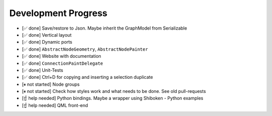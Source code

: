 Development Progress
====================


- [✅ done] Save/restore to Json. Maybe inherit the GraphModel from Serializable
- [✅ done] Vertical layout
- [✅ done] Dynamic ports
- [✅ done] ``AbstractNodeGeometry``, ``AbstractNodePainter``
- [✅ done] Website with documentation
- [✅ done] ``ConnectionPaintDelegate``
- [✅ done] Unit-Tests
- [✅ done] Ctrl+D for copying and inserting a selection duplicate
- [⏸ not started] Node groups
- [⏸ not started] Check how styles work and what needs to be done. See old pull-requests
- [☝ help needed] Python bindings. Maybe a wrapper using Shiboken
  - Python examples
- [☝ help needed] QML front-end
